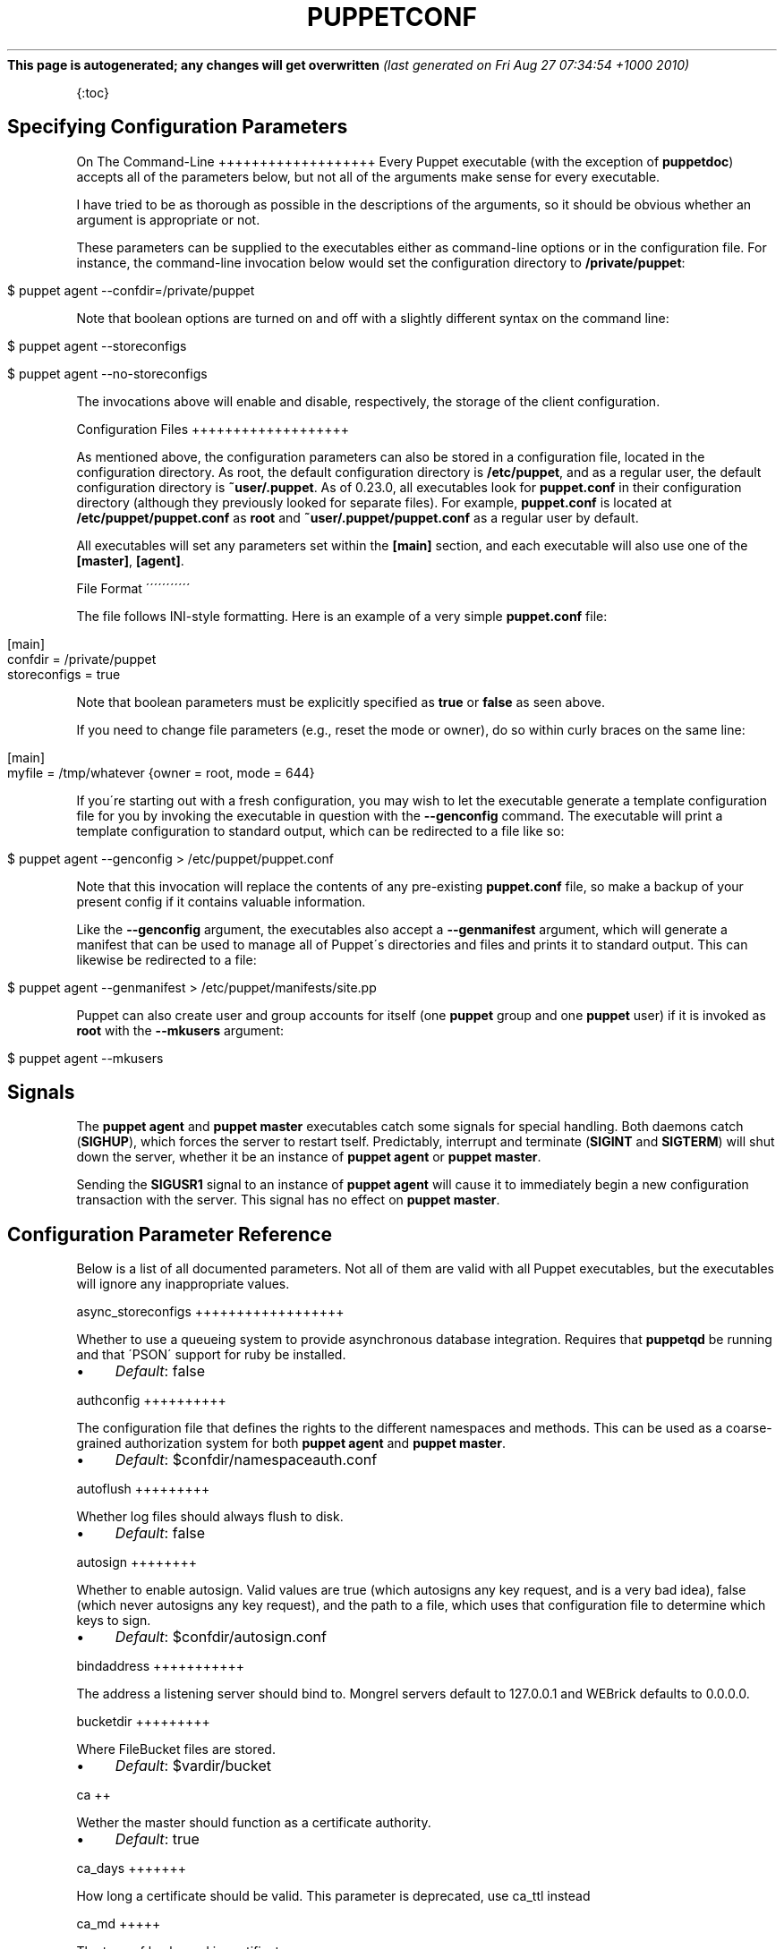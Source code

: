 .\" generated with Ronn/v0.7.3
.\" http://github.com/rtomayko/ronn/tree/0.7.3
.
.TH "PUPPETCONF" "5" "August 2010" "" ""
\fBThis page is autogenerated; any changes will get overwritten\fR \fI(last generated on Fri Aug 27 07:34:54 +1000 2010)\fR
.
.P
{:toc}
.
.SH "Specifying Configuration Parameters"
On The Command\-Line +++++++++++++++++++ Every Puppet executable (with the exception of \fBpuppetdoc\fR) accepts all of the parameters below, but not all of the arguments make sense for every executable\.
.
.P
I have tried to be as thorough as possible in the descriptions of the arguments, so it should be obvious whether an argument is appropriate or not\.
.
.P
These parameters can be supplied to the executables either as command\-line options or in the configuration file\. For instance, the command\-line invocation below would set the configuration directory to \fB/private/puppet\fR:
.
.IP "" 4
.
.nf

$ puppet agent \-\-confdir=/private/puppet
.
.fi
.
.IP "" 0
.
.P
Note that boolean options are turned on and off with a slightly different syntax on the command line:
.
.IP "" 4
.
.nf

$ puppet agent \-\-storeconfigs

$ puppet agent \-\-no\-storeconfigs
.
.fi
.
.IP "" 0
.
.P
The invocations above will enable and disable, respectively, the storage of the client configuration\.
.
.P
Configuration Files +++++++++++++++++++
.
.P
As mentioned above, the configuration parameters can also be stored in a configuration file, located in the configuration directory\. As root, the default configuration directory is \fB/etc/puppet\fR, and as a regular user, the default configuration directory is \fB~user/\.puppet\fR\. As of 0\.23\.0, all executables look for \fBpuppet\.conf\fR in their configuration directory (although they previously looked for separate files)\. For example, \fBpuppet\.conf\fR is located at \fB/etc/puppet/puppet\.conf\fR as \fBroot\fR and \fB~user/\.puppet/puppet\.conf\fR as a regular user by default\.
.
.P
All executables will set any parameters set within the \fB[main]\fR section, and each executable will also use one of the \fB[master]\fR, \fB[agent]\fR\.
.
.P
File Format \'\'\'\'\'\'\'\'\'\'\'
.
.P
The file follows INI\-style formatting\. Here is an example of a very simple \fBpuppet\.conf\fR file:
.
.IP "" 4
.
.nf

[main]
  confdir = /private/puppet
  storeconfigs = true
.
.fi
.
.IP "" 0
.
.P
Note that boolean parameters must be explicitly specified as \fBtrue\fR or \fBfalse\fR as seen above\.
.
.P
If you need to change file parameters (e\.g\., reset the mode or owner), do so within curly braces on the same line:
.
.IP "" 4
.
.nf

[main]
  myfile = /tmp/whatever {owner = root, mode = 644}
.
.fi
.
.IP "" 0
.
.P
If you\'re starting out with a fresh configuration, you may wish to let the executable generate a template configuration file for you by invoking the executable in question with the \fB\-\-genconfig\fR command\. The executable will print a template configuration to standard output, which can be redirected to a file like so:
.
.IP "" 4
.
.nf

$ puppet agent \-\-genconfig > /etc/puppet/puppet\.conf
.
.fi
.
.IP "" 0
.
.P
Note that this invocation will replace the contents of any pre\-existing \fBpuppet\.conf\fR file, so make a backup of your present config if it contains valuable information\.
.
.P
Like the \fB\-\-genconfig\fR argument, the executables also accept a \fB\-\-genmanifest\fR argument, which will generate a manifest that can be used to manage all of Puppet\'s directories and files and prints it to standard output\. This can likewise be redirected to a file:
.
.IP "" 4
.
.nf

$ puppet agent \-\-genmanifest > /etc/puppet/manifests/site\.pp
.
.fi
.
.IP "" 0
.
.P
Puppet can also create user and group accounts for itself (one \fBpuppet\fR group and one \fBpuppet\fR user) if it is invoked as \fBroot\fR with the \fB\-\-mkusers\fR argument:
.
.IP "" 4
.
.nf

$ puppet agent \-\-mkusers
.
.fi
.
.IP "" 0
.
.SH "Signals"
The \fBpuppet agent\fR and \fBpuppet master\fR executables catch some signals for special handling\. Both daemons catch (\fBSIGHUP\fR), which forces the server to restart tself\. Predictably, interrupt and terminate (\fBSIGINT\fR and \fBSIGTERM\fR) will shut down the server, whether it be an instance of \fBpuppet agent\fR or \fBpuppet master\fR\.
.
.P
Sending the \fBSIGUSR1\fR signal to an instance of \fBpuppet agent\fR will cause it to immediately begin a new configuration transaction with the server\. This signal has no effect on \fBpuppet master\fR\.
.
.SH "Configuration Parameter Reference"
Below is a list of all documented parameters\. Not all of them are valid with all Puppet executables, but the executables will ignore any inappropriate values\.
.
.P
async_storeconfigs ++++++++++++++++++
.
.P
Whether to use a queueing system to provide asynchronous database integration\. Requires that \fBpuppetqd\fR be running and that \'PSON\' support for ruby be installed\.
.
.IP "\(bu" 4
\fIDefault\fR: false
.
.IP "" 0
.
.P
authconfig ++++++++++
.
.P
The configuration file that defines the rights to the different namespaces and methods\. This can be used as a coarse\-grained authorization system for both \fBpuppet agent\fR and \fBpuppet master\fR\.
.
.IP "\(bu" 4
\fIDefault\fR: $confdir/namespaceauth\.conf
.
.IP "" 0
.
.P
autoflush +++++++++
.
.P
Whether log files should always flush to disk\.
.
.IP "\(bu" 4
\fIDefault\fR: false
.
.IP "" 0
.
.P
autosign ++++++++
.
.P
Whether to enable autosign\. Valid values are true (which autosigns any key request, and is a very bad idea), false (which never autosigns any key request), and the path to a file, which uses that configuration file to determine which keys to sign\.
.
.IP "\(bu" 4
\fIDefault\fR: $confdir/autosign\.conf
.
.IP "" 0
.
.P
bindaddress +++++++++++
.
.P
The address a listening server should bind to\. Mongrel servers default to 127\.0\.0\.1 and WEBrick defaults to 0\.0\.0\.0\.
.
.P
bucketdir +++++++++
.
.P
Where FileBucket files are stored\.
.
.IP "\(bu" 4
\fIDefault\fR: $vardir/bucket
.
.IP "" 0
.
.P
ca ++
.
.P
Wether the master should function as a certificate authority\.
.
.IP "\(bu" 4
\fIDefault\fR: true
.
.IP "" 0
.
.P
ca_days +++++++
.
.P
How long a certificate should be valid\. This parameter is deprecated, use ca_ttl instead
.
.P
ca_md +++++
.
.P
The type of hash used in certificates\.
.
.IP "\(bu" 4
\fIDefault\fR: md5
.
.IP "" 0
.
.P
ca_name +++++++
.
.P
The name to use the Certificate Authority certificate\.
.
.IP "\(bu" 4
\fIDefault\fR: $certname
.
.IP "" 0
.
.P
ca_port +++++++
.
.P
The port to use for the certificate authority\.
.
.IP "\(bu" 4
\fIDefault\fR: $masterport
.
.IP "" 0
.
.P
ca_server +++++++++
.
.P
The server to use for certificate authority requests\. It\'s a separate server because it cannot and does not need to horizontally scale\.
.
.IP "\(bu" 4
\fIDefault\fR: $server
.
.IP "" 0
.
.P
ca_ttl ++++++
.
.P
The default TTL for new certificates; valid values must be an integer, optionally followed by one of the units \'y\' (years of 365 days), \'d\' (days), \'h\' (hours), or \'s\' (seconds)\. The unit defaults to seconds\. If this parameter is set, ca_days is ignored\. Examples are \'3600\' (one hour) and \'1825d\', which is the same as \'5y\' (5 years)
.
.IP "\(bu" 4
\fIDefault\fR: 5y
.
.IP "" 0
.
.P
cacert ++++++
.
.P
The CA certificate\.
.
.IP "\(bu" 4
\fIDefault\fR: $cadir/ca_crt\.pem
.
.IP "" 0
.
.P
cacrl +++++
.
.P
The certificate revocation list (CRL) for the CA\. Will be used if present but otherwise ignored\.
.
.IP "\(bu" 4
\fIDefault\fR: $cadir/ca_crl\.pem
.
.IP "" 0
.
.P
cadir +++++
.
.P
The root directory for the certificate authority\.
.
.IP "\(bu" 4
\fIDefault\fR: $ssldir/ca
.
.IP "" 0
.
.P
cakey +++++
.
.P
The CA private key\.
.
.IP "\(bu" 4
\fIDefault\fR: $cadir/ca_key\.pem
.
.IP "" 0
.
.P
capass ++++++
.
.P
Where the CA stores the password for the private key
.
.IP "\(bu" 4
\fIDefault\fR: $caprivatedir/ca\.pass
.
.IP "" 0
.
.P
caprivatedir ++++++++++++
.
.P
Where the CA stores private certificate information\.
.
.IP "\(bu" 4
\fIDefault\fR: $cadir/private
.
.IP "" 0
.
.P
capub +++++
.
.P
The CA public key\.
.
.IP "\(bu" 4
\fIDefault\fR: $cadir/ca_pub\.pem
.
.IP "" 0
.
.P
catalog_format ++++++++++++++
.
.P
(Deprecated for \'preferred_serialization_format\') What format to use to dump the catalog\. Only supports \'marshal\' and \'yaml\'\. Only matters on the client, since it asks the server for a specific format\.
.
.P
catalog_terminus ++++++++++++++++
.
.P
Where to get node catalogs\. This is useful to change if, for instance, you\'d like to pre\-compile catalogs and store them in memcached or some other easily\-accessed store\.
.
.IP "\(bu" 4
\fIDefault\fR: compiler
.
.IP "" 0
.
.P
cert_inventory ++++++++++++++
.
.P
A Complete listing of all certificates
.
.IP "\(bu" 4
\fIDefault\fR: $cadir/inventory\.txt
.
.IP "" 0
.
.P
certdir +++++++
.
.P
The certificate directory\.
.
.IP "\(bu" 4
\fIDefault\fR: $ssldir/certs
.
.IP "" 0
.
.P
certdnsnames ++++++++++++
.
.P
The DNS names on the Server certificate as a colon\-separated list\. If it\'s anything other than an empty string, it will be used as an alias in the created certificate\. By default, only the server gets an alias set up, and only for \'puppet\'\.
.
.P
certificate_revocation ++++++++++++++++++++++
.
.P
Whether certificate revocation should be supported by downloading a Certificate Revocation List (CRL) to all clients\. If enabled, CA chaining will almost definitely not work\.
.
.IP "\(bu" 4
\fIDefault\fR: true
.
.IP "" 0
.
.P
certname ++++++++
.
.P
The name to use when handling certificates\. Defaults to the fully qualified domain name\.
.
.IP "\(bu" 4
\fIDefault\fR: pelin\.members\.linode\.com
.
.IP "" 0
.
.P
classfile +++++++++
.
.P
The file in which puppet agent stores a list of the classes associated with the retrieved configuration\. Can be loaded in the separate \fBpuppet\fR executable using the \fB\-\-loadclasses\fR option\.
.
.IP "\(bu" 4
\fIDefault\fR: $statedir/classes\.txt
.
.IP "" 0
.
.P
client_datadir ++++++++++++++
.
.P
The directory in which serialized data is stored on the client\.
.
.IP "\(bu" 4
\fIDefault\fR: $vardir/client_data
.
.IP "" 0
.
.P
clientbucketdir +++++++++++++++
.
.P
Where FileBucket files are stored locally\.
.
.IP "\(bu" 4
\fIDefault\fR: $vardir/clientbucket
.
.IP "" 0
.
.P
clientyamldir +++++++++++++
.
.P
The directory in which client\-side YAML data is stored\.
.
.IP "\(bu" 4
\fIDefault\fR: $vardir/client_yaml
.
.IP "" 0
.
.P
code ++++
.
.P
Code to parse directly\. This is essentially only used by \fBpuppet\fR, and should only be set if you\'re writing your own Puppet executable
.
.P
color +++++
.
.P
Whether to use colors when logging to the console\. Valid values are \fBansi\fR (equivalent to \fBtrue\fR), \fBhtml\fR (mostly used during testing with TextMate), and \fBfalse\fR, which produces no color\.
.
.IP "\(bu" 4
\fIDefault\fR: ansi
.
.IP "" 0
.
.P
confdir +++++++
.
.P
The main Puppet configuration directory\. The default for this parameter is calculated based on the user\. If the process is running as root or the user that \fBpuppet master\fR is supposed to run as, it defaults to a system directory, but if it\'s running as any other user, it defaults to being in \fB~\fR\.
.
.IP "\(bu" 4
\fIDefault\fR: /etc/puppet
.
.IP "" 0
.
.P
config ++++++
.
.P
The configuration file for doc\.
.
.IP "\(bu" 4
\fIDefault\fR: $confdir/puppet\.conf
.
.IP "" 0
.
.P
config_version ++++++++++++++
.
.P
How to determine the configuration version\. By default, it will be the time that the configuration is parsed, but you can provide a shell script to override how the version is determined\. The output of this script will be added to every log message in the reports, allowing you to correlate changes on your hosts to the source version on the server\.
.
.P
configprint +++++++++++
.
.P
Print the value of a specific configuration parameter\. If a parameter is provided for this, then the value is printed and puppet exits\. Comma\-separate multiple values\. For a list of all values, specify \'all\'\. This feature is only available in Puppet versions higher than 0\.18\.4\.
.
.P
configtimeout +++++++++++++
.
.P
How long the client should wait for the configuration to be retrieved before considering it a failure\. This can help reduce flapping if too many clients contact the server at one time\.
.
.IP "\(bu" 4
\fIDefault\fR: 120
.
.IP "" 0
.
.P
couchdb_url +++++++++++
.
.P
The url where the puppet couchdb database will be created
.
.IP "\(bu" 4
\fIDefault\fR: http://127\.0\.0\.1:5984/puppet
.
.IP "" 0
.
.P
csrdir ++++++
.
.P
Where the CA stores certificate requests
.
.IP "\(bu" 4
\fIDefault\fR: $cadir/requests
.
.IP "" 0
.
.P
daemonize +++++++++
.
.P
Send the process into the background\. This is the default\.
.
.IP "\(bu" 4
\fIDefault\fR: true
.
.IP "" 0
.
.P
dbadapter +++++++++
.
.P
The type of database to use\.
.
.IP "\(bu" 4
\fIDefault\fR: sqlite3
.
.IP "" 0
.
.P
dbconnections +++++++++++++
.
.P
The number of database connections\. Only used when networked databases are used\. Will be ignored if the value is an empty string or is less than 1\.
.
.IP "\(bu" 4
\fIDefault\fR: 0
.
.IP "" 0
.
.P
dblocation ++++++++++
.
.P
The database cache for client configurations\. Used for querying within the language\.
.
.IP "\(bu" 4
\fIDefault\fR: $statedir/clientconfigs\.sqlite3
.
.IP "" 0
.
.P
dbmigrate +++++++++
.
.P
Whether to automatically migrate the database\.
.
.IP "\(bu" 4
\fIDefault\fR: false
.
.IP "" 0
.
.P
dbname ++++++
.
.P
The name of the database to use\.
.
.IP "\(bu" 4
\fIDefault\fR: puppet
.
.IP "" 0
.
.P
dbpassword ++++++++++
.
.P
The database password for caching\. Only used when networked databases are used\.
.
.IP "\(bu" 4
\fIDefault\fR: puppet
.
.IP "" 0
.
.P
dbport ++++++
.
.P
The database password for caching\. Only used when networked databases are used\.
.
.P
dbserver ++++++++
.
.P
The database server for caching\. Only used when networked databases are used\.
.
.IP "\(bu" 4
\fIDefault\fR: localhost
.
.IP "" 0
.
.P
dbsocket ++++++++
.
.P
The database socket location\. Only used when networked databases are used\. Will be ignored if the value is an empty string\.
.
.P
dbuser ++++++
.
.P
The database user for caching\. Only used when networked databases are used\.
.
.IP "\(bu" 4
\fIDefault\fR: puppet
.
.IP "" 0
.
.P
diff ++++
.
.P
Which diff command to use when printing differences between files\.
.
.IP "\(bu" 4
\fIDefault\fR: diff
.
.IP "" 0
.
.P
diff_args +++++++++
.
.P
Which arguments to pass to the diff command when printing differences between files\.
.
.IP "\(bu" 4
\fIDefault\fR: \-u
.
.IP "" 0
.
.P
downcasefacts +++++++++++++
.
.P
Whether facts should be made all lowercase when sent to the server\.
.
.IP "\(bu" 4
\fIDefault\fR: false
.
.IP "" 0
.
.P
dynamicfacts ++++++++++++
.
.P
Facts that are dynamic; these facts will be ignored when deciding whether changed facts should result in a recompile\. Multiple facts should be comma\-separated\.
.
.IP "\(bu" 4
\fIDefault\fR: memorysize,memoryfree,swapsize,swapfree
.
.IP "" 0
.
.P
environment +++++++++++
.
.P
The environment Puppet is running in\. For clients (e\.g\., \fBpuppet agent\fR) this determines the environment itself, which is used to find modules and much more\. For servers (i\.e\., \fBpuppet master\fR) this provides the default environment for nodes we know nothing about\.
.
.IP "\(bu" 4
\fIDefault\fR: production
.
.IP "" 0
.
.P
evaltrace +++++++++
.
.P
Whether each resource should log when it is being evaluated\. This allows you to interactively see exactly what is being done\.
.
.IP "\(bu" 4
\fIDefault\fR: false
.
.IP "" 0
.
.P
external_nodes ++++++++++++++
.
.P
An external command that can produce node information\. The output must be a YAML dump of a hash, and that hash must have one or both of \fBclasses\fR and \fBparameters\fR, where \fBclasses\fR is an array and \fBparameters\fR is a hash\. For unknown nodes, the commands should exit with a non\-zero exit code\. This command makes it straightforward to store your node mapping information in other data sources like databases\.
.
.IP "\(bu" 4
\fIDefault\fR: none
.
.IP "" 0
.
.P
factdest ++++++++
.
.P
Where Puppet should store facts that it pulls down from the central server\.
.
.IP "\(bu" 4
\fIDefault\fR: $vardir/facts/
.
.IP "" 0
.
.P
factpath ++++++++
.
.P
Where Puppet should look for facts\. Multiple directories should be colon\-separated, like normal PATH variables\.
.
.IP "\(bu" 4
\fIDefault\fR: $vardir/lib/facter:$vardir/facts
.
.IP "" 0
.
.P
facts_terminus ++++++++++++++
.
.P
The node facts terminus\.
.
.IP "\(bu" 4
\fIDefault\fR: facter
.
.IP "" 0
.
.P
factsignore +++++++++++
.
.P
What files to ignore when pulling down facts\.
.
.IP "\(bu" 4
\fIDefault\fR: \.svn CVS
.
.IP "" 0
.
.P
factsource ++++++++++
.
.P
From where to retrieve facts\. The standard Puppet \fBfile\fR type is used for retrieval, so anything that is a valid file source can be used here\.
.
.IP "\(bu" 4
\fIDefault\fR: puppet://$server/facts/
.
.IP "" 0
.
.P
factsync ++++++++
.
.P
Whether facts should be synced with the central server\.
.
.IP "\(bu" 4
\fIDefault\fR: false
.
.IP "" 0
.
.P
fileserverconfig ++++++++++++++++
.
.P
Where the fileserver configuration is stored\.
.
.IP "\(bu" 4
\fIDefault\fR: $confdir/fileserver\.conf
.
.IP "" 0
.
.P
filetimeout +++++++++++
.
.P
The minimum time to wait (in seconds) between checking for updates in configuration files\. This timeout determines how quickly Puppet checks whether a file (such as manifests or templates) has changed on disk\.
.
.IP "\(bu" 4
\fIDefault\fR: 15
.
.IP "" 0
.
.P
freeze_main +++++++++++
.
.P
Freezes the \'main\' class, disallowing any code to be added to it\. This essentially means that you can\'t have any code outside of a node, class, or definition other than in the site manifest\.
.
.IP "\(bu" 4
\fIDefault\fR: false
.
.IP "" 0
.
.P
genconfig +++++++++
.
.P
Whether to just print a configuration to stdout and exit\. Only makes sense when used interactively\. Takes into account arguments specified on the CLI\.
.
.IP "\(bu" 4
\fIDefault\fR: false
.
.IP "" 0
.
.P
genmanifest +++++++++++
.
.P
Whether to just print a manifest to stdout and exit\. Only makes sense when used interactively\. Takes into account arguments specified on the CLI\.
.
.IP "\(bu" 4
\fIDefault\fR: false
.
.IP "" 0
.
.P
graph +++++
.
.P
Whether to create dot graph files for the different configuration graphs\. These dot files can be interpreted by tools like OmniGraffle or dot (which is part of ImageMagick)\.
.
.IP "\(bu" 4
\fIDefault\fR: false
.
.IP "" 0
.
.P
graphdir ++++++++
.
.P
Where to store dot\-outputted graphs\.
.
.IP "\(bu" 4
\fIDefault\fR: $statedir/graphs
.
.IP "" 0
.
.P
group +++++
.
.P
The group puppet master should run as\.
.
.IP "\(bu" 4
\fIDefault\fR: puppet
.
.IP "" 0
.
.P
hostcert ++++++++
.
.P
Where individual hosts store and look for their certificates\.
.
.IP "\(bu" 4
\fIDefault\fR: $certdir/$certname\.pem
.
.IP "" 0
.
.P
hostcrl +++++++
.
.P
Where the host\'s certificate revocation list can be found\. This is distinct from the certificate authority\'s CRL\.
.
.IP "\(bu" 4
\fIDefault\fR: $ssldir/crl\.pem
.
.IP "" 0
.
.P
hostcsr +++++++
.
.P
Where individual hosts store and look for their certificate requests\.
.
.IP "\(bu" 4
\fIDefault\fR: $ssldir/csr_$certname\.pem
.
.IP "" 0
.
.P
hostprivkey +++++++++++
.
.P
Where individual hosts store and look for their private key\.
.
.IP "\(bu" 4
\fIDefault\fR: $privatekeydir/$certname\.pem
.
.IP "" 0
.
.P
hostpubkey ++++++++++
.
.P
Where individual hosts store and look for their public key\.
.
.IP "\(bu" 4
\fIDefault\fR: $publickeydir/$certname\.pem
.
.IP "" 0
.
.P
http_compression ++++++++++++++++
.
.P
Allow http compression in REST communication with the master\. This setting might improve performance for agent \-> master communications over slow WANs\. Your puppetmaster needs to support compression (usually by activating some settings in a reverse\-proxy in front of the puppetmaster, which rules out webrick)\. It is harmless to activate this settings if your master doesn\'t support compression, but if it supports it, this setting might reduce performance on high\-speed LANs\.
.
.IP "\(bu" 4
\fIDefault\fR: false
.
.IP "" 0
.
.P
http_proxy_host +++++++++++++++
.
.P
The HTTP proxy host to use for outgoing connections\. Note: You may need to use a FQDN for the server hostname when using a proxy\.
.
.IP "\(bu" 4
\fIDefault\fR: none
.
.IP "" 0
.
.P
http_proxy_port +++++++++++++++
.
.P
The HTTP proxy port to use for outgoing connections
.
.IP "\(bu" 4
\fIDefault\fR: 3128
.
.IP "" 0
.
.P
httplog +++++++
.
.P
Where the puppet agent web server logs\.
.
.IP "\(bu" 4
\fIDefault\fR: $logdir/http\.log
.
.IP "" 0
.
.P
ignorecache +++++++++++
.
.P
Ignore cache and always recompile the configuration\. This is useful for testing new configurations, where the local cache may in fact be stale even if the timestamps are up to date \- if the facts change or if the server changes\.
.
.IP "\(bu" 4
\fIDefault\fR: false
.
.IP "" 0
.
.P
ignoreimport ++++++++++++
.
.P
A parameter that can be used in commit hooks, since it enables you to parse\-check a single file rather than requiring that all files exist\.
.
.IP "\(bu" 4
\fIDefault\fR: false
.
.IP "" 0
.
.P
ignoreschedules +++++++++++++++
.
.P
Boolean; whether puppet agent should ignore schedules\. This is useful for initial puppet agent runs\.
.
.IP "\(bu" 4
\fIDefault\fR: false
.
.IP "" 0
.
.P
keylength +++++++++
.
.P
The bit length of keys\.
.
.IP "\(bu" 4
\fIDefault\fR: 1024
.
.IP "" 0
.
.P
ldapattrs +++++++++
.
.P
The LDAP attributes to include when querying LDAP for nodes\. All returned attributes are set as variables in the top\-level scope\. Multiple values should be comma\-separated\. The value \'all\' returns all attributes\.
.
.IP "\(bu" 4
\fIDefault\fR: all
.
.IP "" 0
.
.P
ldapbase ++++++++
.
.P
The search base for LDAP searches\. It\'s impossible to provide a meaningful default here, although the LDAP libraries might have one already set\. Generally, it should be the \'ou=Hosts\' branch under your main directory\.
.
.P
ldapclassattrs ++++++++++++++
.
.P
The LDAP attributes to use to define Puppet classes\. Values should be comma\-separated\.
.
.IP "\(bu" 4
\fIDefault\fR: puppetclass
.
.IP "" 0
.
.P
ldapnodes +++++++++
.
.P
Whether to search for node configurations in LDAP\. See http://projects\.puppetlabs\.com/projects/puppet/wiki/LDAP_Nodes for more information\.
.
.IP "\(bu" 4
\fIDefault\fR: false
.
.IP "" 0
.
.P
ldapparentattr ++++++++++++++
.
.P
The attribute to use to define the parent node\.
.
.IP "\(bu" 4
\fIDefault\fR: parentnode
.
.IP "" 0
.
.P
ldappassword ++++++++++++
.
.P
The password to use to connect to LDAP\.
.
.P
ldapport ++++++++
.
.P
The LDAP port\. Only used if \fBldapnodes\fR is enabled\.
.
.IP "\(bu" 4
\fIDefault\fR: 389
.
.IP "" 0
.
.P
ldapserver ++++++++++
.
.P
The LDAP server\. Only used if \fBldapnodes\fR is enabled\.
.
.IP "\(bu" 4
\fIDefault\fR: ldap
.
.IP "" 0
.
.P
ldapssl +++++++
.
.P
Whether SSL should be used when searching for nodes\. Defaults to false because SSL usually requires certificates to be set up on the client side\.
.
.IP "\(bu" 4
\fIDefault\fR: false
.
.IP "" 0
.
.P
ldapstackedattrs ++++++++++++++++
.
.P
The LDAP attributes that should be stacked to arrays by adding the values in all hierarchy elements of the tree\. Values should be comma\-separated\.
.
.IP "\(bu" 4
\fIDefault\fR: puppetvar
.
.IP "" 0
.
.P
ldapstring ++++++++++
.
.P
The search string used to find an LDAP node\.
.
.IP "\(bu" 4
\fIDefault\fR: (&(objectclass=puppetClient)(cn=%s))
.
.IP "" 0
.
.P
ldaptls +++++++
.
.P
Whether TLS should be used when searching for nodes\. Defaults to false because TLS usually requires certificates to be set up on the client side\.
.
.IP "\(bu" 4
\fIDefault\fR: false
.
.IP "" 0
.
.P
ldapuser ++++++++
.
.P
The user to use to connect to LDAP\. Must be specified as a full DN\.
.
.P
lexical +++++++
.
.P
Whether to use lexical scoping (vs\. dynamic)\.
.
.IP "\(bu" 4
\fIDefault\fR: false
.
.IP "" 0
.
.P
libdir ++++++
.
.P
An extra search path for Puppet\. This is only useful for those files that Puppet will load on demand, and is only guaranteed to work for those cases\. In fact, the autoload mechanism is responsible for making sure this directory is in Ruby\'s search path
.
.IP "\(bu" 4
\fIDefault\fR: $vardir/lib
.
.IP "" 0
.
.P
listen ++++++
.
.P
Whether puppet agent should listen for connections\. If this is true, then by default only the \fBrunner\fR server is started, which allows remote authorized and authenticated nodes to connect and trigger \fBpuppet agent\fR runs\.
.
.IP "\(bu" 4
\fIDefault\fR: false
.
.IP "" 0
.
.P
localcacert +++++++++++
.
.P
Where each client stores the CA certificate\.
.
.IP "\(bu" 4
\fIDefault\fR: $certdir/ca\.pem
.
.IP "" 0
.
.P
localconfig +++++++++++
.
.P
Where puppet agent caches the local configuration\. An extension indicating the cache format is added automatically\.
.
.IP "\(bu" 4
\fIDefault\fR: $statedir/localconfig
.
.IP "" 0
.
.P
logdir ++++++
.
.P
The Puppet log directory\.
.
.IP "\(bu" 4
\fIDefault\fR: $vardir/log
.
.IP "" 0
.
.P
manage_internal_file_permissions ++++++++++++++++++++++++++++++++
.
.P
Whether Puppet should manage the owner, group, and mode of files it uses internally
.
.IP "\(bu" 4
\fIDefault\fR: true
.
.IP "" 0
.
.P
manifest ++++++++
.
.P
The entry\-point manifest for puppet master\.
.
.IP "\(bu" 4
\fIDefault\fR: $manifestdir/site\.pp
.
.IP "" 0
.
.P
manifestdir +++++++++++
.
.P
Where puppet master looks for its manifests\.
.
.IP "\(bu" 4
\fIDefault\fR: $confdir/manifests
.
.IP "" 0
.
.P
masterhttplog +++++++++++++
.
.P
Where the puppet master web server logs\.
.
.IP "\(bu" 4
\fIDefault\fR: $logdir/masterhttp\.log
.
.IP "" 0
.
.P
masterlog +++++++++
.
.P
Where puppet master logs\. This is generally not used, since syslog is the default log destination\.
.
.IP "\(bu" 4
\fIDefault\fR: $logdir/puppetmaster\.log
.
.IP "" 0
.
.P
masterport ++++++++++
.
.P
Which port puppet master listens on\.
.
.IP "\(bu" 4
\fIDefault\fR: 8140
.
.IP "" 0
.
.P
maximum_uid +++++++++++
.
.P
The maximum allowed UID\. Some platforms use negative UIDs but then ship with tools that do not know how to handle signed ints, so the UIDs show up as huge numbers that can then not be fed back into the system\. This is a hackish way to fail in a slightly more useful way when that happens\.
.
.IP "\(bu" 4
\fIDefault\fR: 4294967290
.
.IP "" 0
.
.P
mkusers +++++++
.
.P
Whether to create the necessary user and group that puppet agent will run as\.
.
.IP "\(bu" 4
\fIDefault\fR: false
.
.IP "" 0
.
.P
modulepath ++++++++++
.
.P
The search path for modules as a colon\-separated list of directories\.
.
.IP "\(bu" 4
\fIDefault\fR: $confdir/modules:/usr/share/puppet/modules
.
.IP "" 0
.
.P
name ++++
.
.P
The name of the application, if we are running as one\. The default is essentially $0 without the path or \fB\.rb\fR\.
.
.IP "\(bu" 4
\fIDefault\fR: doc
.
.IP "" 0
.
.P
node_name +++++++++
.
.P
How the puppetmaster determines the client\'s identity and sets the \'hostname\', \'fqdn\' and \'domain\' facts for use in the manifest, in particular for determining which \'node\' statement applies to the client\. Possible values are \'cert\' (use the subject\'s CN in the client\'s certificate) and \'facter\' (use the hostname that the client reported in its facts)
.
.IP "\(bu" 4
\fIDefault\fR: cert
.
.IP "" 0
.
.P
node_terminus +++++++++++++
.
.P
Where to find information about nodes\.
.
.IP "\(bu" 4
\fIDefault\fR: plain
.
.IP "" 0
.
.P
noop ++++
.
.P
Whether puppet agent should be run in noop mode\.
.
.IP "\(bu" 4
\fIDefault\fR: false
.
.IP "" 0
.
.P
onetime +++++++
.
.P
Run the configuration once, rather than as a long\-running daemon\. This is useful for interactively running puppetd\.
.
.IP "\(bu" 4
\fIDefault\fR: false
.
.IP "" 0
.
.P
parseonly +++++++++
.
.P
Just check the syntax of the manifests\.
.
.IP "\(bu" 4
\fIDefault\fR: false
.
.IP "" 0
.
.P
passfile ++++++++
.
.P
Where puppet agent stores the password for its private key\. Generally unused\.
.
.IP "\(bu" 4
\fIDefault\fR: $privatedir/password
.
.IP "" 0
.
.P
path ++++
.
.P
The shell search path\. Defaults to whatever is inherited from the parent process\.
.
.IP "\(bu" 4
\fIDefault\fR: none
.
.IP "" 0
.
.P
pidfile +++++++
.
.P
The pid file
.
.IP "\(bu" 4
\fIDefault\fR: $rundir/$name\.pid
.
.IP "" 0
.
.P
plugindest ++++++++++
.
.P
Where Puppet should store plugins that it pulls down from the central server\.
.
.IP "\(bu" 4
\fIDefault\fR: $libdir
.
.IP "" 0
.
.P
pluginsignore +++++++++++++
.
.P
What files to ignore when pulling down plugins\.
.
.IP "\(bu" 4
\fIDefault\fR: \.svn CVS \.git
.
.IP "" 0
.
.P
pluginsource ++++++++++++
.
.P
From where to retrieve plugins\. The standard Puppet \fBfile\fR type is used for retrieval, so anything that is a valid file source can be used here\.
.
.IP "\(bu" 4
\fIDefault\fR: puppet://$server/plugins
.
.IP "" 0
.
.P
pluginsync ++++++++++
.
.P
Whether plugins should be synced with the central server\.
.
.IP "\(bu" 4
\fIDefault\fR: false
.
.IP "" 0
.
.P
postrun_command +++++++++++++++
.
.P
A command to run after every agent run\. If this command returns a non\-zero return code, the entire Puppet run will be considered to have failed, even though it might have performed work during the normal run\.
.
.P
preferred_serialization_format ++++++++++++++++++++++++++++++
.
.P
The preferred means of serializing ruby instances for passing over the wire\. This won\'t guarantee that all instances will be serialized using this method, since not all classes can be guaranteed to support this format, but it will be used for all classes that support it\.
.
.IP "\(bu" 4
\fIDefault\fR: pson
.
.IP "" 0
.
.P
prerun_command ++++++++++++++
.
.P
A command to run before every agent run\. If this command returns a non\-zero return code, the entire Puppet run will fail\.
.
.P
privatedir ++++++++++
.
.P
Where the client stores private certificate information\.
.
.IP "\(bu" 4
\fIDefault\fR: $ssldir/private
.
.IP "" 0
.
.P
privatekeydir +++++++++++++
.
.P
The private key directory\.
.
.IP "\(bu" 4
\fIDefault\fR: $ssldir/private_keys
.
.IP "" 0
.
.P
publickeydir ++++++++++++
.
.P
The public key directory\.
.
.IP "\(bu" 4
\fIDefault\fR: $ssldir/public_keys
.
.IP "" 0
.
.P
puppetdlockfile +++++++++++++++
.
.P
A lock file to temporarily stop puppet agent from doing anything\.
.
.IP "\(bu" 4
\fIDefault\fR: $statedir/puppetdlock
.
.IP "" 0
.
.P
puppetdlog ++++++++++
.
.P
The log file for puppet agent\. This is generally not used\.
.
.IP "\(bu" 4
\fIDefault\fR: $logdir/puppetd\.log
.
.IP "" 0
.
.P
puppetport ++++++++++
.
.P
Which port puppet agent listens on\.
.
.IP "\(bu" 4
\fIDefault\fR: 8139
.
.IP "" 0
.
.P
queue_source ++++++++++++
.
.P
Which type of queue to use for asynchronous processing\. If your stomp server requires authentication, you can include it in the URI as long as your stomp client library is at least 1\.1\.1
.
.IP "\(bu" 4
\fIDefault\fR: stomp://localhost:61613/
.
.IP "" 0
.
.P
queue_type ++++++++++
.
.P
Which type of queue to use for asynchronous processing\.
.
.IP "\(bu" 4
\fIDefault\fR: stomp
.
.IP "" 0
.
.P
rails_loglevel ++++++++++++++
.
.P
The log level for Rails connections\. The value must be a valid log level within Rails\. Production environments normally use \fBinfo\fR and other environments normally use \fBdebug\fR\.
.
.IP "\(bu" 4
\fIDefault\fR: info
.
.IP "" 0
.
.P
railslog ++++++++
.
.P
Where Rails\-specific logs are sent
.
.IP "\(bu" 4
\fIDefault\fR: $logdir/rails\.log
.
.IP "" 0
.
.P
report ++++++
.
.P
Whether to send reports after every transaction\.
.
.IP "\(bu" 4
\fIDefault\fR: false
.
.IP "" 0
.
.P
report_port +++++++++++
.
.P
The port to communicate with the report_server\.
.
.IP "\(bu" 4
\fIDefault\fR: $masterport
.
.IP "" 0
.
.P
report_server +++++++++++++
.
.P
The server to which to send transaction reports\.
.
.IP "\(bu" 4
\fIDefault\fR: $server
.
.IP "" 0
.
.P
reportdir +++++++++
.
.P
The directory in which to store reports received from the client\. Each client gets a separate subdirectory\.
.
.IP "\(bu" 4
\fIDefault\fR: $vardir/reports
.
.IP "" 0
.
.P
reportfrom ++++++++++
.
.P
The \'from\' email address for the reports\.
.
.IP "\(bu" 4
\fIDefault\fR: report@pelin\.members\.linode\.com
.
.IP "" 0
.
.P
reports +++++++
.
.P
The list of reports to generate\. All reports are looked for in \fBpuppet/reports/name\.rb\fR, and multiple report names should be comma\-separated (whitespace is okay)\.
.
.IP "\(bu" 4
\fIDefault\fR: store
.
.IP "" 0
.
.P
reportserver ++++++++++++
.
.P
(Deprecated for \'report_server\') The server to which to send transaction reports\.
.
.IP "\(bu" 4
\fIDefault\fR: $server
.
.IP "" 0
.
.P
reporturl +++++++++
.
.P
The URL used by the http reports processor to send reports
.
.IP "\(bu" 4
\fIDefault\fR: http://localhost:3000/reports
.
.IP "" 0
.
.P
req_bits ++++++++
.
.P
The bit length of the certificates\.
.
.IP "\(bu" 4
\fIDefault\fR: 2048
.
.IP "" 0
.
.P
requestdir ++++++++++
.
.P
Where host certificate requests are stored\.
.
.IP "\(bu" 4
\fIDefault\fR: $ssldir/certificate_requests
.
.IP "" 0
.
.P
rest_authconfig +++++++++++++++
.
.P
The configuration file that defines the rights to the different rest indirections\. This can be used as a fine\-grained authorization system for \fBpuppet master\fR\.
.
.IP "\(bu" 4
\fIDefault\fR: $confdir/auth\.conf
.
.IP "" 0
.
.P
rrddir ++++++
.
.P
The directory where RRD database files are stored\. Directories for each reporting host will be created under this directory\.
.
.IP "\(bu" 4
\fIDefault\fR: $vardir/rrd
.
.IP "" 0
.
.P
rrdinterval +++++++++++
.
.P
How often RRD should expect data\. This should match how often the hosts report back to the server\.
.
.IP "\(bu" 4
\fIDefault\fR: $runinterval
.
.IP "" 0
.
.P
run_mode ++++++++
.
.P
The effective \'run mode\' of the application: master, agent, or user\.
.
.IP "\(bu" 4
\fIDefault\fR: master
.
.IP "" 0
.
.P
rundir ++++++
.
.P
Where Puppet PID files are kept\.
.
.IP "\(bu" 4
\fIDefault\fR: $vardir/run
.
.IP "" 0
.
.P
runinterval +++++++++++
.
.P
How often puppet agent applies the client configuration; in seconds\.
.
.IP "\(bu" 4
\fIDefault\fR: 1800
.
.IP "" 0
.
.P
sendmail ++++++++
.
.P
Where to find the sendmail binary with which to send email\.
.
.IP "\(bu" 4
\fIDefault\fR: /usr/sbin/sendmail
.
.IP "" 0
.
.P
serial ++++++
.
.P
Where the serial number for certificates is stored\.
.
.IP "\(bu" 4
\fIDefault\fR: $cadir/serial
.
.IP "" 0
.
.P
server ++++++
.
.P
The server to which server puppet agent should connect
.
.IP "\(bu" 4
\fIDefault\fR: puppet
.
.IP "" 0
.
.P
server_datadir ++++++++++++++
.
.P
The directory in which serialized data is stored, usually in a subdirectory\.
.
.IP "\(bu" 4
\fIDefault\fR: $vardir/server_data
.
.IP "" 0
.
.P
servertype ++++++++++
.
.P
The type of server to use\. Currently supported options are webrick and mongrel\. If you use mongrel, you will need a proxy in front of the process or processes, since Mongrel cannot speak SSL\.
.
.IP "\(bu" 4
\fIDefault\fR: webrick
.
.IP "" 0
.
.P
show_diff +++++++++
.
.P
Whether to print a contextual diff when files are being replaced\. The diff is printed on stdout, so this option is meaningless unless you are running Puppet interactively\. This feature currently requires the \fBdiff/lcs\fR Ruby library\.
.
.IP "\(bu" 4
\fIDefault\fR: false
.
.IP "" 0
.
.P
signeddir +++++++++
.
.P
Where the CA stores signed certificates\.
.
.IP "\(bu" 4
\fIDefault\fR: $cadir/signed
.
.IP "" 0
.
.P
smtpserver ++++++++++
.
.P
The server through which to send email reports\.
.
.IP "\(bu" 4
\fIDefault\fR: none
.
.IP "" 0
.
.P
splay +++++
.
.P
Whether to sleep for a pseudo\-random (but consistent) amount of time before a run\.
.
.IP "\(bu" 4
\fIDefault\fR: false
.
.IP "" 0
.
.P
splaylimit ++++++++++
.
.P
The maximum time to delay before runs\. Defaults to being the same as the run interval\.
.
.IP "\(bu" 4
\fIDefault\fR: $runinterval
.
.IP "" 0
.
.P
ssl_client_header +++++++++++++++++
.
.P
The header containing an authenticated client\'s SSL DN\. Only used with Mongrel\. This header must be set by the proxy to the authenticated client\'s SSL DN (e\.g\., \fB/CN=puppet\.puppetlabs\.com\fR)\. See http://projects\.puppetlabs\.com/projects/puppet/wiki/Using_Mongrel for more information\.
.
.IP "\(bu" 4
\fIDefault\fR: HTTP_X_CLIENT_DN
.
.IP "" 0
.
.P
ssl_client_verify_header ++++++++++++++++++++++++
.
.P
The header containing the status message of the client verification\. Only used with Mongrel\. This header must be set by the proxy to \'SUCCESS\' if the client successfully authenticated, and anything else otherwise\. See http://projects\.puppetlabs\.com/projects/puppet/wiki/Using_Mongrel for more information\.
.
.IP "\(bu" 4
\fIDefault\fR: HTTP_X_CLIENT_VERIFY
.
.IP "" 0
.
.P
ssldir ++++++
.
.P
Where SSL certificates are kept\.
.
.IP "\(bu" 4
\fIDefault\fR: $confdir/ssl
.
.IP "" 0
.
.P
statedir ++++++++
.
.P
The directory where Puppet state is stored\. Generally, this directory can be removed without causing harm (although it might result in spurious service restarts)\.
.
.IP "\(bu" 4
\fIDefault\fR: $vardir/state
.
.IP "" 0
.
.P
statefile +++++++++
.
.P
Where puppet agent and puppet master store state associated with the running configuration\. In the case of puppet master, this file reflects the state discovered through interacting with clients\.
.
.IP "\(bu" 4
\fIDefault\fR: $statedir/state\.yaml
.
.IP "" 0
.
.P
storeconfigs ++++++++++++
.
.P
Whether to store each client\'s configuration\. This requires ActiveRecord from Ruby on Rails\.
.
.IP "\(bu" 4
\fIDefault\fR: false
.
.IP "" 0
.
.P
strict_hostname_checking ++++++++++++++++++++++++
.
.P
Whether to only search for the complete hostname as it is in the certificate when searching for node information in the catalogs\.
.
.IP "\(bu" 4
\fIDefault\fR: false
.
.IP "" 0
.
.P
summarize +++++++++
.
.P
Whether to print a transaction summary\.
.
.IP "\(bu" 4
\fIDefault\fR: false
.
.IP "" 0
.
.P
syslogfacility ++++++++++++++
.
.P
What syslog facility to use when logging to syslog\. Syslog has a fixed list of valid facilities, and you must choose one of those; you cannot just make one up\.
.
.IP "\(bu" 4
\fIDefault\fR: daemon
.
.IP "" 0
.
.P
tagmap ++++++
.
.P
The mapping between reporting tags and email addresses\.
.
.IP "\(bu" 4
\fIDefault\fR: $confdir/tagmail\.conf
.
.IP "" 0
.
.P
tags ++++
.
.P
Tags to use to find resources\. If this is set, then only resources tagged with the specified tags will be applied\. Values must be comma\-separated\.
.
.P
templatedir +++++++++++
.
.P
Where Puppet looks for template files\. Can be a list of colon\-seperated directories\.
.
.IP "\(bu" 4
\fIDefault\fR: $vardir/templates
.
.IP "" 0
.
.P
thin_storeconfigs +++++++++++++++++
.
.P
Boolean; wether storeconfigs store in the database only the facts and exported resources\. If true, then storeconfigs performance will be higher and still allow exported/collected resources, but other usage external to Puppet might not work
.
.IP "\(bu" 4
\fIDefault\fR: false
.
.IP "" 0
.
.P
trace +++++
.
.P
Whether to print stack traces on some errors
.
.IP "\(bu" 4
\fIDefault\fR: false
.
.IP "" 0
.
.P
use_cached_catalog ++++++++++++++++++
.
.P
Whether to only use the cached catalog rather than compiling a new catalog on every run\. Puppet can be run with this enabled by default and then selectively disabled when a recompile is desired\.
.
.IP "\(bu" 4
\fIDefault\fR: false
.
.IP "" 0
.
.P
usecacheonfailure +++++++++++++++++
.
.P
Whether to use the cached configuration when the remote configuration will not compile\. This option is useful for testing new configurations, where you want to fix the broken configuration rather than reverting to a known\-good one\.
.
.IP "\(bu" 4
\fIDefault\fR: true
.
.IP "" 0
.
.P
user ++++
.
.P
The user puppet master should run as\.
.
.IP "\(bu" 4
\fIDefault\fR: puppet
.
.IP "" 0
.
.P
vardir ++++++
.
.P
Where Puppet stores dynamic and growing data\. The default for this parameter is calculated specially, like \fBconfdir\fR_\.
.
.IP "\(bu" 4
\fIDefault\fR: /var/lib/puppet
.
.IP "" 0
.
.P
yamldir +++++++
.
.P
The directory in which YAML data is stored, usually in a subdirectory\.
.
.IP "\(bu" 4
\fIDefault\fR: $vardir/yaml
.
.IP "" 0
.
.P
zlib ++++
.
.P
Boolean; whether to use the zlib library
.
.IP "\(bu" 4
\fIDefault\fR: true
.
.IP "" 0
.
.P
\fIThis page autogenerated on Fri Aug 27 07:34:54 +1000 2010\fR
